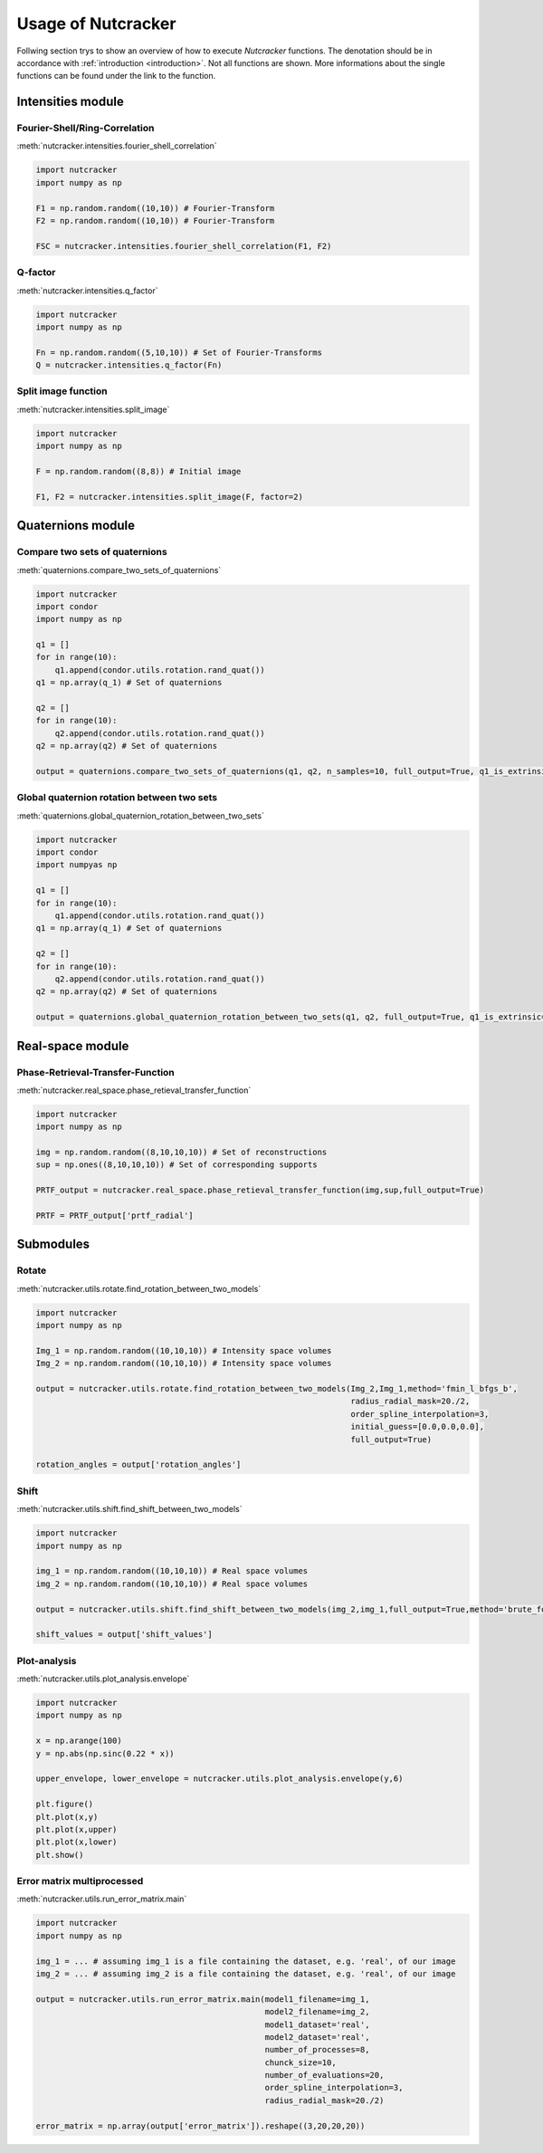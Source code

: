 Usage of Nutcracker
===================

Follwing section trys to show an overview of how to execute *Nutcracker* functions. The denotation should be in accordance with :ref:`introduction <introduction>`. Not all functions are shown. More informations about the single functions can be found under the link to the function.

Intensities module
------------------

Fourier-Shell/Ring-Correlation
^^^^^^^^^^^^^^^^^^^^^^^^^^^^^^

:meth:`nutcracker.intensities.fourier_shell_correlation`

.. code::

    import nutcracker
    import numpy as np

    F1 = np.random.random((10,10)) # Fourier-Transform
    F2 = np.random.random((10,10)) # Fourier-Transform

    FSC = nutcracker.intensities.fourier_shell_correlation(F1, F2)


Q-factor
^^^^^^^^

:meth:`nutcracker.intensities.q_factor`

.. code::

    import nutcracker
    import numpy as np
    
    Fn = np.random.random((5,10,10)) # Set of Fourier-Transforms 
    Q = nutcracker.intensities.q_factor(Fn)

Split image function 
^^^^^^^^^^^^^^^^^^^^

:meth:`nutcracker.intensities.split_image`

.. code::

    import nutcracker
    import numpy as np
    
    F = np.random.random((8,8)) # Initial image

    F1, F2 = nutcracker.intensities.split_image(F, factor=2)

Quaternions module
------------------

Compare two sets of quaternions
^^^^^^^^^^^^^^^^^^^^^^^^^^^^^^^

:meth:`quaternions.compare_two_sets_of_quaternions`

.. code::

   import nutcracker
   import condor
   import numpy as np

   q1 = []
   for in range(10):
       q1.append(condor.utils.rotation.rand_quat())
   q1 = np.array(q_1) # Set of quaternions

   q2 = []
   for in range(10):
       q2.append(condor.utils.rotation.rand_quat())
   q2 = np.array(q2) # Set of quaternions

   output = quaternions.compare_two_sets_of_quaternions(q1, q2, n_samples=10, full_output=True, q1_is_extrinsic=True, q2_is_extrinsic=True)

Global quaternion rotation between two sets
^^^^^^^^^^^^^^^^^^^^^^^^^^^^^^^^^^^^^^^^^^^

:meth:`quaternions.global_quaternion_rotation_between_two_sets` 

.. code::

   import nutcracker
   import condor
   import numpyas np

   q1 = []
   for in range(10):
       q1.append(condor.utils.rotation.rand_quat())
   q1 = np.array(q_1) # Set of quaternions

   q2 = []
   for in range(10):
       q2.append(condor.utils.rotation.rand_quat())
   q2 = np.array(q2) # Set of quaternions

   output = quaternions.global_quaternion_rotation_between_two_sets(q1, q2, full_output=True, q1_is_extrinsic=True, q2_is_extrinsic=True)

Real-space module
-----------------

Phase-Retrieval-Transfer-Function
^^^^^^^^^^^^^^^^^^^^^^^^^^^^^^^^^

:meth:`nutcracker.real_space.phase_retieval_transfer_function`

.. code::

    import nutcracker
    import numpy as np

    img = np.random.random((8,10,10,10)) # Set of reconstructions
    sup = np.ones((8,10,10,10)) # Set of corresponding supports

    PRTF_output = nutcracker.real_space.phase_retieval_transfer_function(img,sup,full_output=True)
    
    PRTF = PRTF_output['prtf_radial']

Submodules
----------

Rotate
^^^^^^

:meth:`nutcracker.utils.rotate.find_rotation_between_two_models`

.. code::

    import nutcracker
    import numpy as np

    Img_1 = np.random.random((10,10,10)) # Intensity space volumes
    Img_2 = np.random.random((10,10,10)) # Intensity space volumes

    output = nutcracker.utils.rotate.find_rotation_between_two_models(Img_2,Img_1,method='fmin_l_bfgs_b',
                                                                      radius_radial_mask=20./2,
                                                                      order_spline_interpolation=3,
                                                                      initial_guess=[0.0,0.0,0.0],
                                                                      full_output=True)
								      
    rotation_angles = output['rotation_angles']								      								      

Shift
^^^^^

:meth:`nutcracker.utils.shift.find_shift_between_two_models`

.. code::

    import nutcracker
    import numpy as np

    img_1 = np.random.random((10,10,10)) # Real space volumes
    img_2 = np.random.random((10,10,10)) # Real space volumes

    output = nutcracker.utils.shift.find_shift_between_two_models(img_2,img_1,full_output=True,method='brute_force')

    shift_values = output['shift_values']

Plot-analysis
^^^^^^^^^^^^^

:meth:`nutcracker.utils.plot_analysis.envelope`

.. code::
    
    import nutcracker
    import numpy as np

    x = np.arange(100)
    y = np.abs(np.sinc(0.22 * x))

    upper_envelope, lower_envelope = nutcracker.utils.plot_analysis.envelope(y,6)

    plt.figure()
    plt.plot(x,y)
    plt.plot(x,upper)
    plt.plot(x,lower)
    plt.show()    

.. image:: ./images/envelope.png

Error matrix multiprocessed
^^^^^^^^^^^^^^^^^^^^^^^^^^^

:meth:`nutcracker.utils.run_error_matrix.main`

.. code::

    import nutcracker
    import numpy as np

    img_1 = ... # assuming img_1 is a file containing the dataset, e.g. 'real', of our image
    img_2 = ... # assuming img_2 is a file containing the dataset, e.g. 'real', of our image

    output = nutcracker.utils.run_error_matrix.main(model1_filename=img_1,
                                                    model2_filename=img_2,
                                                    model1_dataset='real',
                                                    model2_dataset='real',
                                                    number_of_processes=8,
                                                    chunck_size=10,
                                                    number_of_evaluations=20,
                                                    order_spline_interpolation=3,
                                                    radius_radial_mask=20./2)
    
    error_matrix = np.array(output['error_matrix']).reshape((3,20,20,20))
